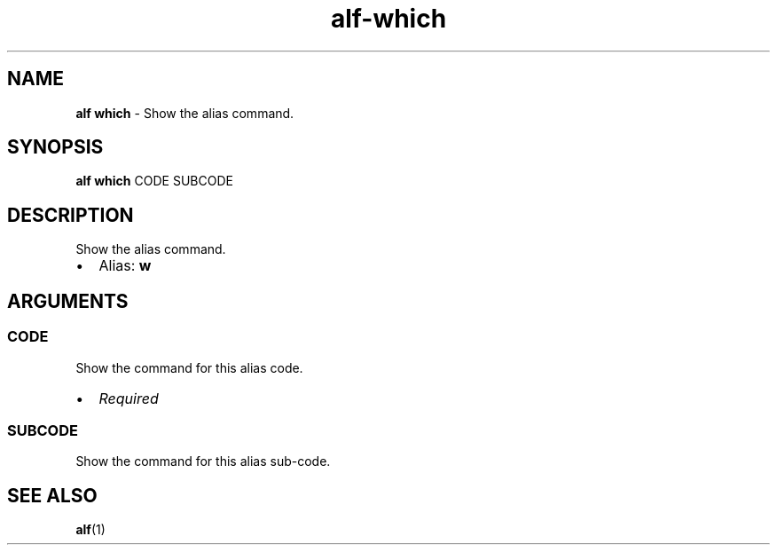 .\" Automatically generated by Pandoc 3.1.6
.\"
.\" Define V font for inline verbatim, using C font in formats
.\" that render this, and otherwise B font.
.ie "\f[CB]x\f[]"x" \{\
. ftr V B
. ftr VI BI
. ftr VB B
. ftr VBI BI
.\}
.el \{\
. ftr V CR
. ftr VI CI
. ftr VB CB
. ftr VBI CBI
.\}
.TH "alf-which" "1" "September 2023" "" "Show the alias command."
.hy
.SH NAME
.PP
\f[B]alf which\f[R] - Show the alias command.
.SH SYNOPSIS
.PP
\f[B]alf which\f[R] CODE SUBCODE
.SH DESCRIPTION
.PP
Show the alias command.
.IP \[bu] 2
Alias: \f[B]w\f[R]
.SH ARGUMENTS
.SS CODE
.PP
Show the command for this alias code.
.IP \[bu] 2
\f[I]Required\f[R]
.SS SUBCODE
.PP
Show the command for this alias sub-code.
.SH SEE ALSO
.PP
\f[B]alf\f[R](1)
